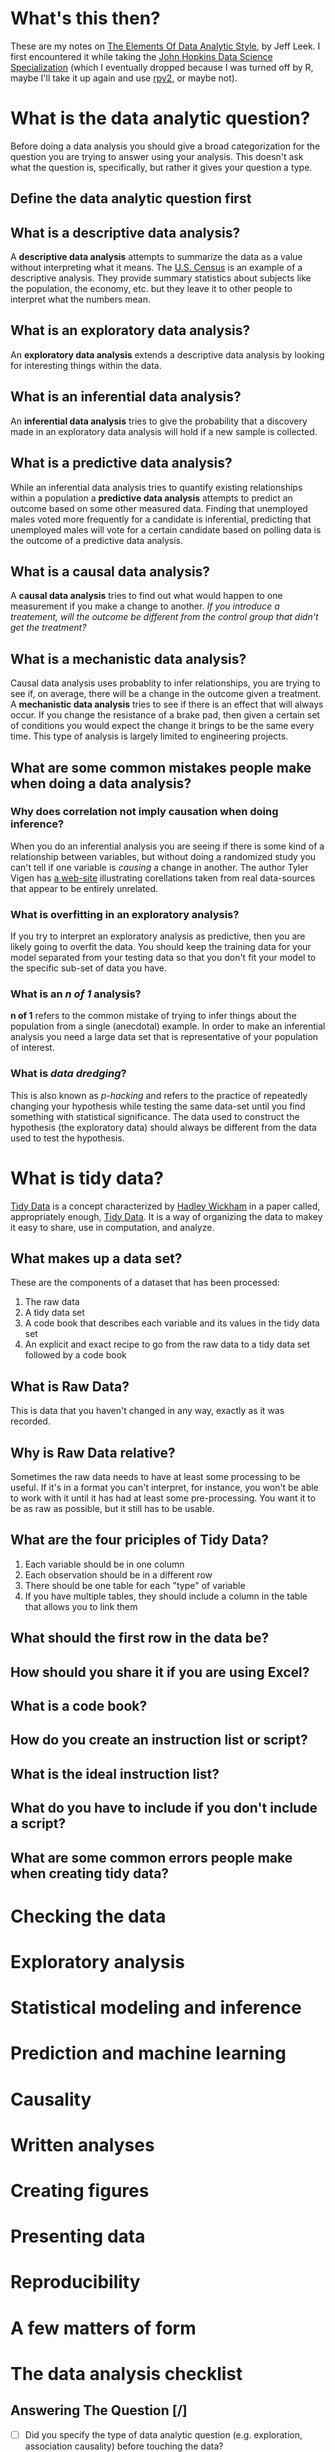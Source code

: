 #+BEGIN_COMMENT
.. title: Notes on the Elements of Data Analytic Style
.. slug: notes-on-the-elements-of-data-analytic-style
.. date: 2018-07-20 16:10:48 UTC-07:00
.. tags: 
.. category: 
.. link: 
.. description: 
.. type: text
#+END_COMMENT

* What's this then?
  These are my notes on [[https://leanpub.com/datastyle][The Elements Of Data Analytic Style]], by Jeff Leek. I first encountered it while taking the [[https://www.coursera.org/specializations/jhu-data-science][John Hopkins Data Science Specialization]] (which I eventually dropped because I was turned off by R, maybe I'll take it up again and use [[https://pypi.org/project/rpy2/][rpy2]], or maybe not).
* What is the data analytic question?
  Before doing a data analysis you should give a broad categorization for the question you are trying to answer using your analysis. This doesn't ask what the question is, specifically, but rather it gives your question a type.
** Define the data analytic question first

#+BEGIN_SRC plantuml :file data_analytic_question.png :exports none :results none
 skinparam monochrome true
 (*) --> "Analysis Classification"
 if "Did you summarize the data?" then
   -->[yes] if "Did you interpret the summaries?" then
              -->[yes] if "Did you quantify how likely your discoveries are to hold for a new sample?" then
                        -->[yes] if "Are you trying to figure out how changing averages affect each other?" then
                                    -->[yes] if "Is the effect average or deterministic?" then
                                              -->[average] "Causal"
                                             else
                                              -->[deterministic] "Mechaniistic"
                                             endif
                                  else
                                    -->[No] if "Are you trying to predict measurements?" then
                                              -->[yes] "Predictive"
                                            else
                                              -->[no] "Inferential"
                                            endif
                                  endif
                        else
                          ->[no] "Exploratory"
                        endif
            else
             ->[no] "Descriptive Analysis"
            endif
else
 ->[no] "Not a data analysis"
endif
-> (*)
#+END_SRC

[[file:data_analytic_question.png]]
** What is a descriptive data analysis?
   A *descriptive data analysis* attempts to summarize the data as a value without interpreting what it means. The [[https://www.census.gov/][U.S. Census]] is an example of a descriptive analysis. They provide summary statistics about subjects like the population, the economy, etc. but they leave it to other people to interpret what the numbers mean.
** What is an exploratory data analysis?
   An *exploratory data analysis* extends a descriptive data analysis by looking for interesting things within the data.
** What is an inferential data analysis?
   An *inferential data analysis* tries to give the probability that a discovery made in an exploratory data analysis will hold if a new sample is collected.
** What is a predictive data analysis?
   While an inferential data analysis tries to quantify existing relationships within a population a *predictive data analysis* attempts to predict an outcome based on some other measured data. Finding that unemployed males voted more frequently for a candidate is inferential, predicting that unemployed males will vote for a certain candidate based on polling data is the outcome of a predictive data analysis.
** What is a causal data analysis?
   A *causal data analysis* tries to find out what would happen to one measurement if you make a change to another. /If you introduce a treatement, will the outcome be different from the control group that didn't get the treatment?/
** What is a mechanistic data analysis?
   Causal data analysis uses probablity to infer relationships, you are trying to see if, on average, there will be a change in the outcome given a treatment. A *mechanistic data analysis* tries to see if there is an effect that will always occur. If you change the resistance of a brake pad, then given a certain set of conditions you would expect the change it brings to be the same every time. This type of analysis is largely limited to engineering projects.
** What are some common mistakes people make when doing a data analysis?
*** Why does correlation not imply causation when doing inference?
    When you do an inferential analysis you are seeing if there is some kind of a relationship between variables, but without doing a randomized study you can't tell if one variable is /causing/ a change in another. The author Tyler Vigen has [[http://tylervigen.com/spurious-correlations][a web-site]] illustrating corellations taken from real data-sources that appear to be entirely unrelated.
*** What is overfitting in an exploratory analysis?
    If you try to interpret an exploratory analysis as predictive, then you are likely going to overfit the data. You should keep the training data for your model separated from your testing data so that you don't fit your model to the specific sub-set of data you have.
*** What is an /n of 1/ analysis?
    *n of 1* refers to the common mistake of trying to infer things about the population from a single (anecdotal) example. In order to make an inferential analysis you need a large data set that is representative of your population of interest.
*** What is /data dredging/?
    This is also known as /p-hacking/ and refers to the practice of repeatedly changing your hypothesis while testing the same data-set until you find something with statistical significance. The data used to construct the hypothesis (the exploratory data) should always be different from the data used to test the hypothesis.
* What is tidy data?
  [[https://en.wikipedia.org/wiki/Tidy_data][Tidy Data]] is a concept characterized by [[http://hadley.nz/][Hadley Wickham]] in a paper called, appropriately enough, [[https://www.jstatsoft.org/article/view/v059i10][Tidy Data]]. It is a way of organizing the data to makey it easy to share, use in computation, and analyze.
** What makes up a data set?
   These are the components of a dataset that has been processed:

   1. The raw data
   2. A tidy data set
   3. A code book that describes each variable and its values in the tidy data set
   4. An explicit and exact recipe to go from the raw data to a tidy data set followed by a code book
** What is Raw Data?
   This is data that you haven't changed in any way, exactly as it was recorded.
** Why is Raw Data relative?
   Sometimes the raw data needs to have at least some processing to be useful. If it's in a format you can't interpret, for instance, you won't be able to work with it until it has had at least some pre-processing. You want it to be as raw as possible, but it still has to be usable.
** What are the four priciples of Tidy Data?
   1. Each variable should be in one column
   2. Each observation should be in a different row
   3. There should be one table for each "type" of variable
   4. If you have multiple tables, they should include a column in the table that allows you to link them
** What should the first row in the data be?
** How should you share it if you are using Excel?
** What is a code book?
** How do you create an instruction list or script?
** What is the ideal instruction list?
** What do you have to include if you don't include a script?
** What are some common errors people make when creating tidy data?
* Checking the data
* Exploratory analysis
* Statistical modeling and inference
* Prediction and machine learning
* Causality
* Written analyses
* Creating figures
* Presenting data
* Reproducibility
* A few matters of form
* The data analysis checklist
** Answering The Question [/]
   - [ ] Did you specify the type of data analytic question (e.g. exploration, association causality) before touching the data?
   - [ ] Did you define the metric for success before beginning?
   - [ ] Did you understand the context for the question and the scientific or business application?
   - [ ] Did you record the experimental design?
   - [ ] Did you consider whether the question could be answered with the available data?
** Checking the Data
   - [ ] Did you plot univariate and multivariate summaries of the data?
   - [ ] Did you check for outliers?
   - [ ] Did you identify the missing data code?
** Tidying the data
   - [ ] Is each variable one column?
   - [ ] Is each observation one row?
   - [ ] Do different data types appear in each table?
   - [ ] Did you record the recipe for moving from raw to tidy data?
   - [ ] Did you create a code book?
   - [ ] Did you record all parameters, units, and functions applied to the data?
** Exploratory analysis
   - [ ] Did you identify missing values?
   - [ ] Did you make univariate plots?
     + Histograms
     + Density Plots
     + Boxplots
   - [ ] Did you consider correlations between variables (scatterplots)?
   - [ ] Did you check the units of all data points to make user they are in the right range?
   - [ ] Did you consider plotting on a log scale?
   - [ ] Would a scatterplot be more informative?
** Inference
** Prediction
** Causality
** Written analyses
** Figures
** Presentations
** Reproducibility
** Code
* Additional resources
** Lecture Notes
   - [[http://kbroman.org/Tools4RR/][Tools for Reproducible Research]]
   - [[https://github.com/datacarpentry/archive-datacarpentry][Data Carpentry]]
** Jeff Leek's Guides
   - [[https://github.com/jtleek/datasharing][Data Sharing]]
   - [[https://github.com/jtleek/reviews][Reviewing Academic Papers]]
** Books
   - [[http://www-bcf.usc.edu/~gareth/ISL/][An introduction to statistical learning]]
   - [[http://www.stat.cmu.edu/%7Ecshalizi/ADAfaEPoV/][Advanced data analysis from an elementary point of view]]
   - [[https://www.openintro.org/index.php][OpenIntro Statistics]]
   - [[https://leanpub.com/LittleInferenceBook][Statistical inference for data science]]
* Citations
1. Leek, Jeff. Elements of Data Analytic Style. Leanpub; 2015. 93 p. (https://leanpub.com/datastyle)

